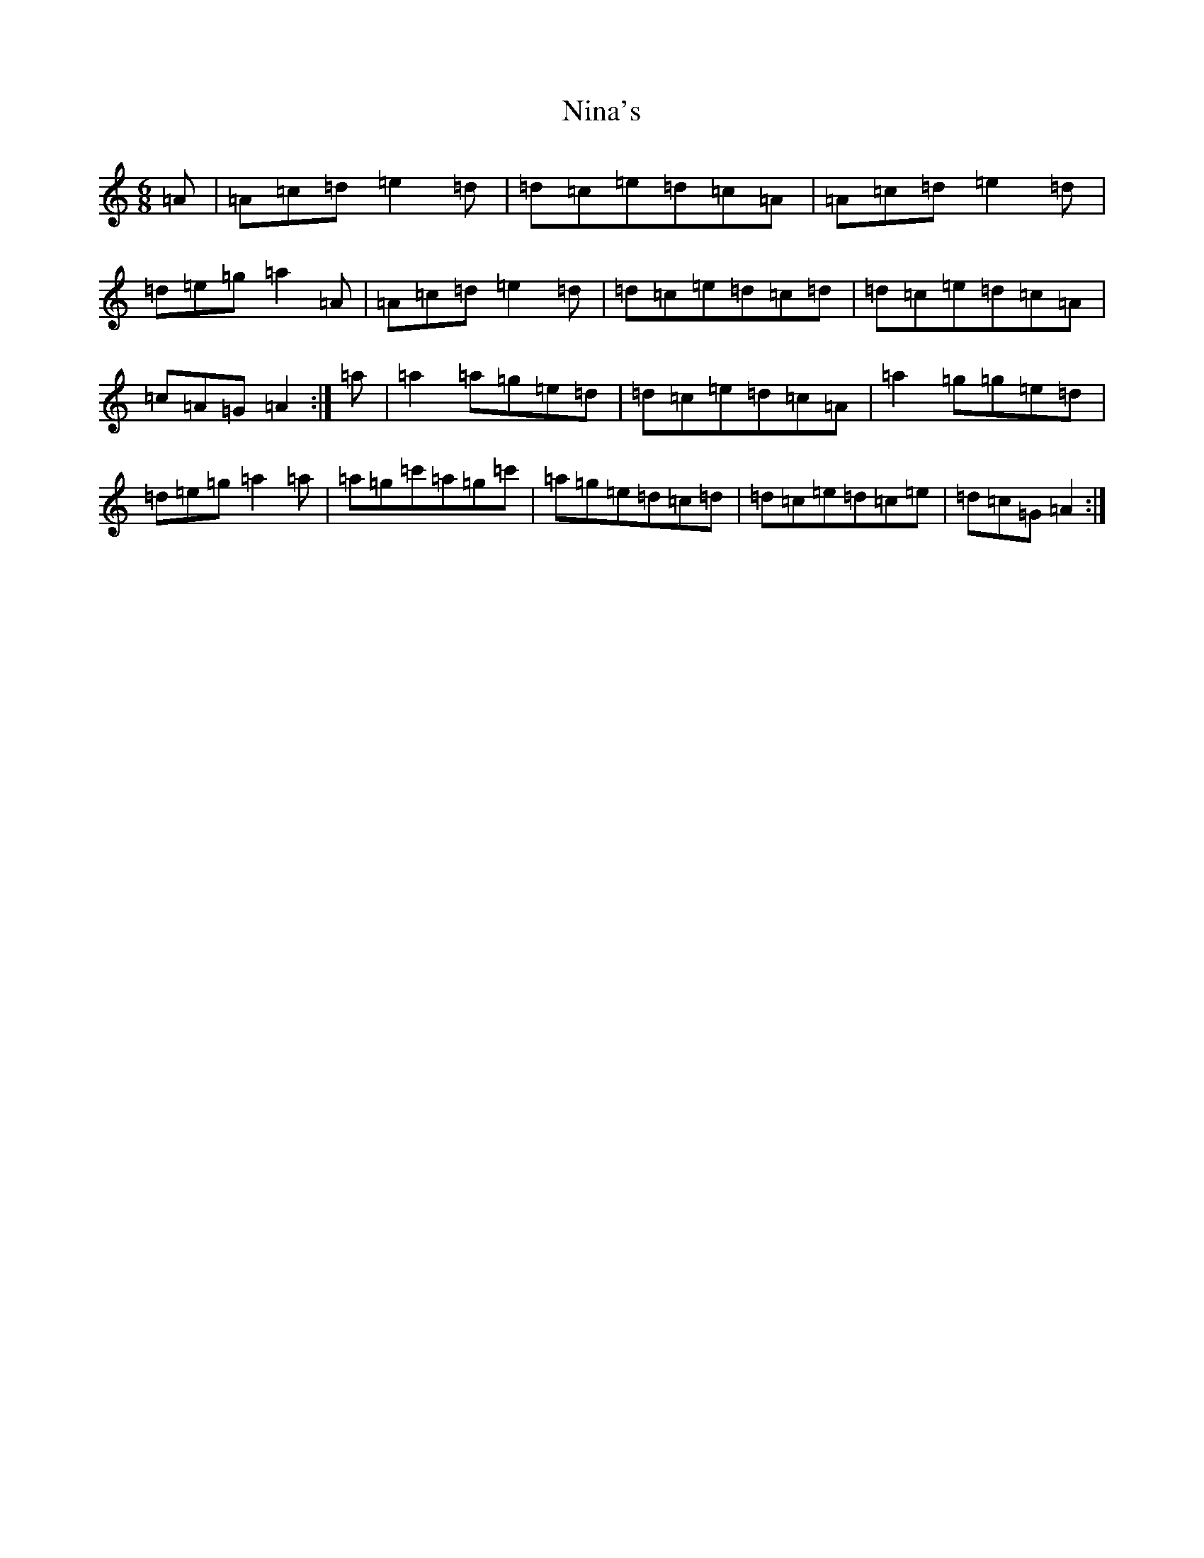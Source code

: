 X: 15546
T: Nina's
S: https://thesession.org/tunes/7272#setting7272
Z: A Major
R: jig
M: 6/8
L: 1/8
K: C Major
=A|=A=c=d=e2=d|=d=c=e=d=c=A|=A=c=d=e2=d|=d=e=g=a2=A|=A=c=d=e2=d|=d=c=e=d=c=d|=d=c=e=d=c=A|=c=A=G=A2:|=a|=a2=a=g=e=d|=d=c=e=d=c=A|=a2=g=g=e=d|=d=e=g=a2=a|=a=g=c'=a=g=c'|=a=g=e=d=c=d|=d=c=e=d=c=e|=d=c=G=A2:|